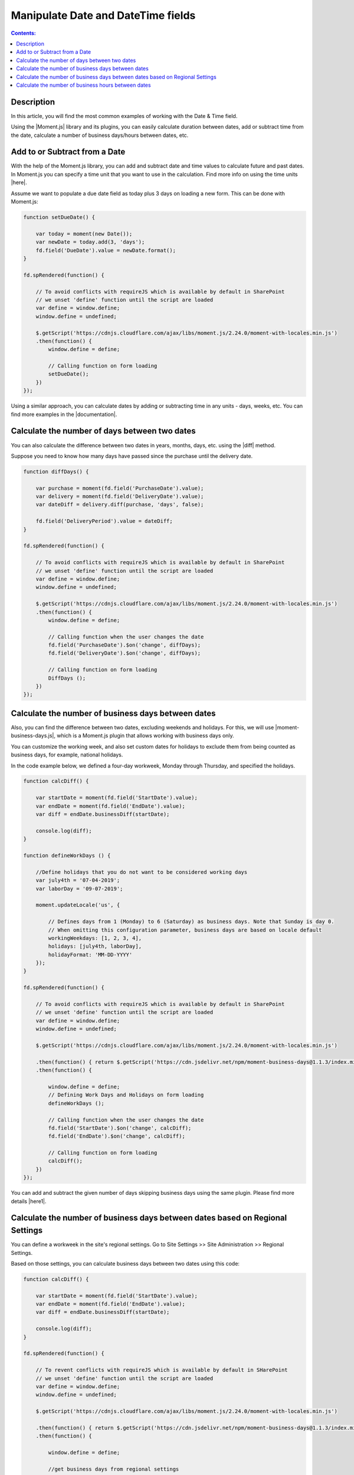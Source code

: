 Manipulate Date and DateTime fields
=========================================================================

.. contents:: Contents:
 :local:
 :depth: 1

Description
--------------------------------------------------

In this article, you will find the most common examples of working with the Date & Time field.  

Using the |Moment.js| library and its plugins, you can easily calculate duration between dates, add or subtract time from the date, calculate a number of business days/hours between dates, etc.

Add to or Subtract from a Date
--------------------------------------------------

With the help of the Moment.js library, you can add and subtract date and time values to calculate future and past dates.  
In Moment.js you can specify a time unit that you want to use in the calculation. Find more info on using the time units |here|.

Assume we want to populate a due date field as today plus 3 days on loading a new form. This can be done with Moment.js: 

.. code-block:: javascript

    function setDueDate() {   

        var today = moment(new Date());
        var newDate = today.add(3, 'days');
        fd.field('DueDate').value = newDate.format(); 
    } 

    fd.spRendered(function() {   

        // To avoid conflicts with requireJS which is available by default in SharePoint  
        // we unset 'define' function until the script are loaded
        var define = window.define;   
        window.define = undefined;  

        $.getScript('https://cdnjs.cloudflare.com/ajax/libs/moment.js/2.24.0/moment-with-locales.min.js')   
        .then(function() { 
            window.define = define; 
            
            // Calling function on form loading 
            setDueDate();
        }) 
    });

Using a similar approach, you can calculate dates by adding or subtracting time in any units - days, weeks, etc. You can find more examples in the |documentation|.

Calculate the number of days between two dates 
--------------------------------------------------

You can also calculate the difference between two dates in years, months, days, etc. using the |diff| method.  

Suppose you need to know how many days have passed since the purchase until the delivery date. 

.. code-block:: javascript

    function diffDays() {

        var purchase = moment(fd.field('PurchaseDate').value); 
        var delivery = moment(fd.field('DeliveryDate').value);
        var dateDiff = delivery.diff(purchase, 'days', false);
        
        fd.field('DeliveryPeriod').value = dateDiff; 
    }
    
    fd.spRendered(function() {

        // To avoid conflicts with requireJS which is available by default in SharePoint
        // we unset 'define' function until the script are loaded        
        var define = window.define;  
        window.define = undefined;
        
        $.getScript('https://cdnjs.cloudflare.com/ajax/libs/moment.js/2.24.0/moment-with-locales.min.js')
        .then(function() {
            window.define = define;
            
            // Calling function when the user changes the date
            fd.field('PurchaseDate').$on('change', diffDays);
            fd.field('DeliveryDate').$on('change', diffDays);
            
            // Calling function on form loading
            DiffDays (); 
        }) 
    });  

Calculate the number of business days between dates
-----------------------------------------------------

Also, you can find the difference between two dates, excluding weekends and holidays. For this, we will use |moment-business-days.js|, which is a Moment.js plugin that allows working with business days only.  

You can customize the working week, and also set custom dates for holidays to exclude them from being counted as business days, for example, national holidays.  

In the code example below, we defined a four-day workweek, Monday through Thursday, and specified the holidays. 

.. code-block:: javascript

    function calcDiff() {
        
        var startDate = moment(fd.field('StartDate').value);
        var endDate = moment(fd.field('EndDate').value);
        var diff = endDate.businessDiff(startDate);
        
        console.log(diff);
    }
    
    function defineWorkDays () {
        
        //Define holidays that you do not want to be considered working days
        var july4th = '07-04-2019';
        var laborDay = '09-07-2019';
        
        moment.updateLocale('us', {

            // Defines days from 1 (Monday) to 6 (Saturday) as business days. Note that Sunday is day 0.
            // When omitting this configuration parameter, business days are based on locale default
            workingWeekdays: [1, 2, 3, 4], 
            holidays: [july4th, laborDay],
            holidayFormat: 'MM-DD-YYYY'
        });
    } 
    
    fd.spRendered(function() {
        
        // To avoid conflicts with requireJS which is available by default in SharePoint
        // we unset 'define' function until the script are loaded
        var define = window.define;
        window.define = undefined;
        
        $.getScript('https://cdnjs.cloudflare.com/ajax/libs/moment.js/2.24.0/moment-with-locales.min.js')
        
        .then(function() { return $.getScript('https://cdn.jsdelivr.net/npm/moment-business-days@1.1.3/index.min.js')})
        .then(function() {
            
            window.define = define;
            // Defining Work Days and Holidays on form loading
            defineWorkDays ();
            
            // Calling function when the user changes the date
            fd.field('StartDate').$on('change', calcDiff);
            fd.field('EndDate').$on('change', calcDiff);  

            // Calling function on form loading
            calcDiff();
        })
    }); 

You can add and subtract the given number of days skipping business days using the same plugin. Please find more details |here1|.

Calculate the number of business days between dates based on Regional Settings
----------------------------------------------------------------------------------------------------

You can define a workweek in the site's regional settings. Go to Site Settings >> Site Administration >> Regional Settings. 

|pic0|

.. |pic0| image:: ../images/how-to/manipulate-date-field/manipulate-date-field-00.png
   :alt: Regional settings

Based on those settings, you can calculate business days between two dates using this code:

.. code-block:: javascript

    function calcDiff() {
        
        var startDate = moment(fd.field('StartDate').value);
        var endDate = moment(fd.field('EndDate').value);
        var diff = endDate.businessDiff(startDate);
        
        console.log(diff);
    }
    
    fd.spRendered(function() {
        
        // To revent conflicts with requireJS which is available by default in SHarePoint
        // we unset 'define' function until the script are loaded
        var define = window.define;
        window.define = undefined;
        
        $.getScript('https://cdnjs.cloudflare.com/ajax/libs/moment.js/2.24.0/moment-with-locales.min.js')
        
        .then(function() { return $.getScript('https://cdn.jsdelivr.net/npm/moment-business-days@1.1.3/index.min.js')})
        .then(function() {
            
            window.define = define;
            
            //get business days from regional settings
            return pnp.sp.web.regionalSettings.get();
        })
        .then(function(rs) {
            
            window.rs = rs;
            var workingWeekdays = [];
            for (var d = 0; d < 7; d++) {
                if (Math.pow(2, 6-d) & rs.WorkDays) {
                    
                    workingWeekdays.push(d);  
                } 
            }
            
            moment.updateLocale(_spPageContextInfo.currentUICultureName, {
                
                workingWeekdays: workingWeekdays
            });

            // Calling function when the user changes the date   
            fd.field('StartDate').$on('change', calcDiff);
            fd.field('EndDate').$on('change', calcDiff);  

            // Calling function on form loading
            calcDiff();
        }) 
    }); 

Calculate the number of business hours between dates  
-----------------------------------------------------

Using the |moment-business-time.js| plugin, we can calculate the working hours between two dates.  

By default, the working hours are 09:00-17:00, Monday through Friday. But you can specify custom working hours as shown in this code example: 

.. code-block:: javascript

    function calcDiff() {
        
        var startDate = moment(fd.field('StartDate').value);
        var endDate = moment(fd.field('EndDate').value);
        diff = endDate.workingDiff(startDate, 'hours');
        
        console.log(diff);
    } 
    
    //Function that defines working hours     
    function defineWorkHours () {
        
        moment.locale('en', {
            workinghours: {
                
                0: null,
                1: ['09:30:00', '16:00:00'],
                2: ['09:30:00', '17:00:00'],
                3: ['09:30:00', '13:00:00'],
                4: ['09:30:00', '17:00:00'],
                5: ['09:30:00', '17:00:00'],
                6: null
            }
        });
    }
    
    fd.spRendered(function() {
        
        // To avoid conflicts with requireJS which is available by default in SharePoint
        // we unset 'define' function until the script are loaded
        var define = window.define;
        window.define = undefined;

        $.getScript('https://cdnjs.cloudflare.com/ajax/libs/moment.js/2.24.0/moment-with-locales.min.js')
        
        .then(function() { return $.getScript('https://forms.plumsail.com/libs/moment-business-time.js') })
        .then(function() { 
            
            window.define = define;
            defineWorkHours ();
            
            // Calling function when the user changes the date
            fd.field('StartDate').$on('change', calcDiff);
            fd.field('EndDate').$on('change', calcDiff);
            
            // Calling function on form loading
            calcDiff();
        })
    });

You can add and subtract working hours using the same plugin. Please find more details |here2|.

.. |Moment.js|  raw:: html

   <a href="https://momentjs.com" target="_blank">Moment.js</a>

.. |here|  raw:: html

   <a href="https://momentjs.com/docs/#/manipulating/add/" target="_blank">here</a>

.. |documentation|  raw:: html

   <a href="https://momentjs.com/docs/#/manipulating/" target="_blank">documentation</a>

.. |diff|  raw:: html

   <a href="https://momentjs.com/docs/#/displaying/difference/" target="_blank">diff</a>
   
.. |here1|  raw:: html

   <a href="https://www.npmjs.com/package/moment-business-days#businessadddays--moment" target="_blank">here</a>

.. |moment-business-time.js|  raw:: html

   <a href="https://www.npmjs.com/package/moment-business-time" target="_blank">moment-business-time.js</a>

.. |here2|  raw:: html

   <a href="https://www.npmjs.com/package/moment-business-time#momentaddworkingtime" target="_blank">here</a>

.. |moment-business-days.js|  raw:: html

   <a href="https://www.npmjs.com/package/moment-business-days" target="_blank">moment-business-days.js</a>
